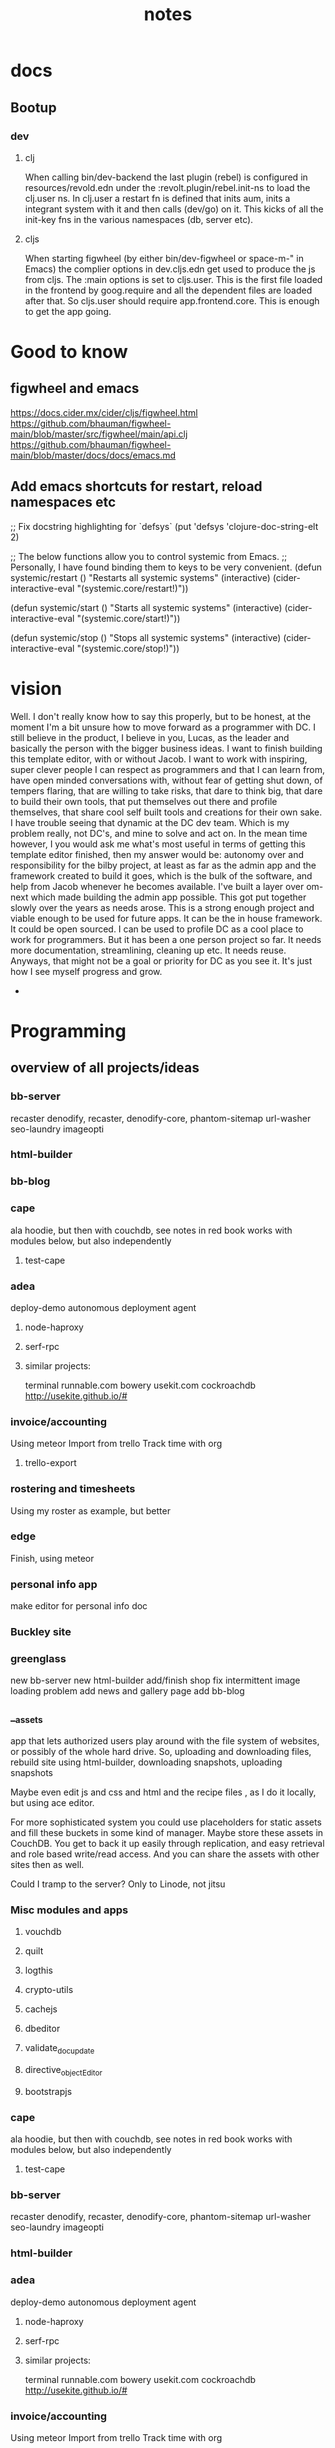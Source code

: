 #+TITLE: notes

* docs
** Bootup
*** dev
**** clj
When calling bin/dev-backend the last plugin (rebel) is configured in
resources/revold.edn under the :revolt.plugin/rebel.init-ns to load the clj.user
ns.
In clj.user a restart fn is defined that inits aum, inits a integrant system
with it and then calls (dev/go) on it. This kicks of all the init-key fns in the
various namespaces (db, server etc).
**** cljs
When starting figwheel (by either bin/dev-figwheel or space-m-" in Emacs) the
complier options in dev.cljs.edn get used to produce the js from cljs. The :main
options is set to cljs.user. This is the first file loaded in the frontend by
goog.require and all the dependent files are loaded after that. So cljs.user
should require app.frontend.core. This is enough to get the app going.


* Good to know
** figwheel and emacs
https://docs.cider.mx/cider/cljs/figwheel.html
https://github.com/bhauman/figwheel-main/blob/master/src/figwheel/main/api.clj
https://github.com/bhauman/figwheel-main/blob/master/docs/docs/emacs.md

** Add emacs shortcuts for restart, reload namespaces etc
;; Fix docstring highlighting for `defsys`
(put 'defsys 'clojure-doc-string-elt 2)

;; The below functions allow you to control systemic from Emacs.
;; Personally, I have found binding them to keys to be very convenient.
(defun systemic/restart ()
  "Restarts all systemic systems"
  (interactive)
  (cider-interactive-eval "(systemic.core/restart!)"))

(defun systemic/start ()
  "Starts all systemic systems"
  (interactive)
  (cider-interactive-eval "(systemic.core/start!)"))

(defun systemic/stop ()
  "Stops all systemic systems"
  (interactive)
  (cider-interactive-eval "(systemic.core/stop!)"))

* vision

Well. I don't really know how to say this properly, but to be honest, at the
moment I'm a bit unsure how to move forward as a programmer with DC. I still
believe in the product, I believe in you, Lucas, as the leader and basically the
person with the bigger business ideas. I want to finish building this template
editor, with or without Jacob. I want to work with inspiring, super clever
people I can respect as programmers and that I can learn from, have open minded
conversations with, without fear of getting shut down, of tempers flaring, that
are willing to take risks, that dare to think big, that dare to build their own
tools, that put themselves out there and profile themselves, that share cool
self built tools and creations for their own sake. I have trouble seeing that
dynamic at the DC dev team. Which is my problem really, not DC's, and mine to
solve and act on. In the mean time however, I you would ask me what's most
useful in terms of getting this template editor finished, then my answer would
be: autonomy over and responsibility for the bilby project, at least as far as
the admin app and the framework created to build it goes, which is the bulk of
the software, and help from Jacob whenever he becomes available. I've built a
layer over om-next which made building the admin app possible. This got put
together slowly over the years as needs arose. This is a strong enough project
and viable enough to be used for future apps. It can be the in house framework.
It could be open sourced. I can be used to profile DC as a cool place to work
for programmers. But it has been a one person project so far. It needs more
documentation, streamlining, cleaning up etc. It needs reuse.
Anyways, that might not be a goal or priority for DC as you see it. It's just
how I see myself progress and grow.
  *

* Programming
** overview of all projects/ideas
*** bb-server
  recaster
   denodify, recaster,
   denodify-core,
   phantom-sitemap
   url-washer
   seo-laundry
   imageopti
*** html-builder
*** bb-blog

*** cape
 ala hoodie, but then with couchdb, see notes in red book
works with modules below, but also independently
**** test-cape
*** adea
deploy-demo
 autonomous deployment agent
**** node-haproxy
**** serf-rpc
**** similar projects:
terminal runnable.com bowery usekit.com  cockroachdb http://usekite.github.io/#


*** invoice/accounting
Using meteor
Import from trello
Track time with org
**** trello-export

*** rostering and timesheets
   Using my roster as example, but better

*** edge
   Finish, using meteor

*** personal info app
    make editor for personal info doc
*** Buckley site
*** greenglass
new bb-server
new html-builder
add/finish shop
fix intermittent image loading problem
add news and gallery page
add bb-blog


*** __assets
app that lets authorized users play around with the file system of
websites, or possibly of the whole hard drive.
So, uploading and downloading files, rebuild site using html-builder,
downloading snapshots, uploading snapshots

Maybe even edit js and css and html and the recipe files , as I do it
locally, but using ace editor.

For more sophisticated system you could use placeholders for static
assets and fill these buckets in some kind of manager. Maybe store these
assets in CouchDB. You get to back it up easily through replication,
and easy retrieval and role based write/read access. And you can share
the assets with other sites then as well.

Could I tramp to the server? Only to Linode, not jitsu








*** Misc modules and apps
**** vouchdb
**** quilt

**** logthis
**** crypto-utils
**** cachejs
**** dbeditor
**** validate_doc_update
**** directive_objectEditor
**** bootstrapjs

*** cape
 ala hoodie, but then with couchdb, see notes in red book
works with modules below, but also independently
**** test-cape
*** bb-server
  recaster
   denodify, recaster,
   denodify-core,
   phantom-sitemap
   url-washer
   seo-laundry
   imageopti
*** html-builder
*** adea
deploy-demo
 autonomous deployment agent
**** node-haproxy
**** serf-rpc
**** similar projects:
terminal runnable.com bowery usekit.com  cockroachdb http://usekite.github.io/#

*** invoice/accounting
Using meteor
Import from trello
Track time with org
**** trello-export

*** rostering and timesheets
   Using my roster as example, but better

*** edge
   Finish, using meteor

*** personal info app
    make editor for personal info doc
*** Buckley site
*** greenglass
new bb-server
new html-builder
add/finish shop
fix intermittent image loading problem
add news and gallery page
add bb-blog

*** bb-blog
*** __assets
app that lets authorized users play around with the file system of
websites, or possibly of the whole hard drive.
So, uploading and downloading files, rebuild site using html-builder,
downloading snapshots, uploading snapshots

Maybe even edit js and css and html and the recipe files , as I do it
locally, but using ace editor.

For more sophisticated system you could use placeholders for static
assets and fill these buckets in some kind of manager. Maybe store these
assets in CouchDB. You get to back it up easily through replication,
and easy retrieval and role based write/read access. And you can share
the assets with other sites then as well.

Could I tramp to the server? Only to Linode, not jitsu








*** Misc modules and apps
**** vouchdb
**** quilt

**** logthis
**** crypto-utils
**** cachejs
**** dbeditor
**** validate_doc_update
**** directive_objectEditor
**** bootstrapjs


** concepts
*** defry, describe and delimit
**** don't ever fucking repeat your self!
    if yes -> refactor!!
**** describe what you're doing,
    clear logical flow, descriptive naming, choice comments, few or no corner case
    handling or out of place logic, explicitly type or make clear what variables
    are supposed to contain, use name params instead of list etc
**** delimit
break up in modules, pure/independant functions, not bigger than my head per
function, clear global structure/architecture
*** modules with functions not objects with methods
*** librairies not frameworks
*** quotes
**** Dijkstra:
     Industry suffers from the managerial dogma that for the sake of stability
     and continuity, the company should be independent of the competence of
     individual employees.
*** pair programming

Without making any judgement on the benifits or disadvantages of pair
programming in terms of productivity, I want to make a case that the motivation
to promote pair programming starts from false premises, and is coming from the
wrong people.

| <80>                                                                                                                                                                                                                                                                                             | <80>                                                                                                                                                                                                                                                                                                                                                   |
| Sole programmers                                                                                                                                                                                                                                                                                 | Pair programmers                                                                                                                                                                                                                                                                                                                                       |
| Sole workers are a black box, uncontrollable, opaque.                                                                                                                                                                                                                                            | Pair are workers transparent, controllable (through the other worker);                                                                                                                                                                                                                                                                                 |
| Quality control needs to wait for the end result to make an assesment.                                                                                                                                                                                                                           | Quality can be monitored throughout the process.                                                                                                                                                                                                                                                                                                       |
| Quality can be anything from very low to very high.                                                                                                                                                                                                                                              | Pair programming weeds out low quality workers/work, garantuees minium quality. Averages output, not very bad, not excellent.                                                                                                                                                                                                                          |
| Makes the individual programmer vital and necessary for the product.                                                                                                                                                                                                                             | Makes programmers replaceble since they are not solely responsible for the output.                                                                                                                                                                                                                                                                     |
| Needs trust in and reliance on skills of worker by the manager.                                                                                                                                                                                                                                  | Manager knows programmers are monitoring each other.                                                                                                                                                                                                                                                                                                   |
| Extroverts get restless being quiet. This is understood by managers who are, or need to by by nature of the job extroverts.                                                                                                                                                                      | Forces an introvert to show their inherent weak side and prevents them from leveraging their difference. This alienates then from managers.                                                                                                                                                                                                            |
| Some people are suited to programming because it is one of the few professions where it is ok or even expected to be alone, and work in silence and in solitary. If programming was a social activity it would deter a certain class of people who otherwise might be very good problem solvers. | Pair programming can be very detrimental to a certain type of people, social interaction, any social interaction can be very draining, exhausting. Not too be avoided necessarily but needing to be managed and limited to some degree, just for personal psychological reasons. In other words not suitable for introverts, especially when enforced. |
| Work is done thinking, contemplating, designing. Typing the code is almost an afterthought, for this reason does not look productive.                                                                                                                                                            | Pair programmers certainly look very productive, even when they aren't, they can be observed as working, since they are required to sit behind a screen and keyboard, so they're supposed to type and talk. This looks busy. This is satisfying for a manager.                                                                                         |
| Productivity is dependent on the will of the individual programmer, creativity knows no bounds: the mind is a limitless universe.                                                                                                                                                                | Productivity is encouraged (peer pressure). Creativity by nature discouraged, since you need to always convince the other first of truly original ideas.                                                                                                                                                                                               |

A number of observations and remarks:

- A ordinary but rational manager will always favor pair programming, for the
  above reasons.
- Odds are that productivity will be increased, as in functionality
  implemented, bugs squashed.
- Some people are not capable of routine, enforced pair programming for
  psychological reasons. People like that fall sometimes in the profession of
  programming since it suits them. They think/hope they can leverage their
  perceived weakness.
- In traditional business productivity equals money. More cars, means more
  money as long as the advertising department does its job.
- Programmers should perhaps have no managers, but should manage
  themselves. Unlike almost any other profession they have all the tools to
  their disposal to do this. And if lacking, they can add to the tools, they can
  them build them themselves. I would guess that almost anything that in
  ordinary professions needs a specialist can be taken on, can be automated by a
  programmer. Programming Motherfucker!!!
- Control must be very important to managers, since they are willing to spend
  money for the productivity of one for the price of two! Roughly speaking, in
  an ideal world, where all programmers are equal.
- But communication, collaboration, brain storming, demonstration, instruction,
  distribution of work, coordination is inherent to all software writing. You
  write software to be used. If you want it to continue to be used you write it
  so at the very least you yourself can read it again later. You hope always
  that other programmers will at some point see what a solid solution you have
  found and coded. Nobody can code the world alone. By necessity software is
  mostly built out on modules built by other people. These modules need to
  communicate, the people who wrote them need to communicated with. These
  modules need coordination. A bigger design needs to be decided on. New ideas
  need to be communicated. Technologies taught. Functionality demonstrated. Work
  distributed. Etc etc. To say that programming is anti-social activity is
  ridiculous. But it is fundamentally a creative activity. Innovation is
  essential for progress in the sector as a whole. Creation requires digging
  deep. Digging deep is difficult in a social context.

 Interesting blog posts and articles:
http://www.bennorthrop.com/Essays/2013/pair-programming-my-personal-nightmare.php#comments
http://qz.com/260846/why-our-startup-has-no-bosses-no-office-and-a-four-day-work-week/
http://techcrunch.com/2012/03/03/pair-programming-considered-harmful/





*** 12factor
*** seven deadly sins
1 no comments (week later -> what??) WRITE A BOOK!!!
2 no specs
3 runs but is not beautiful
4 code with added features
5 very fast, very obscure and incorrect
6 not beautiful
7 code written without understanding the problem

*** oop problems
numerous objects with internal mutable state, very complex
verboos, data and function bound together.


** work
*** bb-server talk at meetup
*** javascript freelancers
http://www.toptal.com/javascript
https://sourcing.io/

*** holland contacts
  linkedin and stackexchage Zij zegt dat het handig is je te verbinden
  met linked-in ,en haar mailadres is : wizzardiggo@gmail.com en je kan
  haar alles vragen als je iets weten wilt om je te orienteren .Haar
  naam is : Debby Drinhuyzen Er was ook een vriend van een ander
  nichtje ,een jonge advokaat ,en via hem kun je ook connecties op doen
  via linked -in ,via zijn naam : Dirk Zeilstra Er zijn meer
  Zeilsta's,hij is diegene van Vinkeveen .




*** resume
**** sites
    http://creddle.io/
    http://www.livehire.me/Transparency/Faq
**** create
    cover letter draft is in mysrc/job_applications/cover-letter.txt
    open mysrc/job_applications/cv/resume.js in emacs and ,k to produce md and
    pdf versions

**** Install json_resume

gem install json_resume
json_resume --help

sudo apt-get install wkhtmltopdf
sudo apt-get install texlive-latex-base
sudo apt-get install texlive-latex-extra
sudo apt-get install latex-xcolor
sudo apt-get install pgf
sudo apt-get install cm-super

Or install manually?
http://www.tug.org/texlive/quickinstall.html



I did fork it to
https://github.com/Michieljoris/json_resume

**** Create resume
node resume.js
**** resume sites:
Linkedin
Stackoverflow
Dutchstartupjobs
***** livehire

*** interview preparation
    https://github.com/darcyclarke/Front-end-Developer-Interview-Questions#js%EF%BB%BF
    http://www.nczonline.net/blog/2010/01/05/interviewing-the-front-end-engineer/
    http://projecteuler.net/
   skeela
   xcode
   interview books

*** job boards
seek
glassdoor
startup etc
amsterdam startups
http://www.ictergezocht.nl/ict-vacatures/plaatsen/634_amsterdam/
http://www.itjobboard.nl/index.php?Mode=AdvertSearch&lang=nl&SearchTerms=javascript&LocationSearchTerms=amsterdam&RadiusUnit=1&Radius=0&
http://www.livehire.me/Worker/signup#location
  https://angel.co/amsterdam/jobs
http://www.toptal.com/javascript
https://sourcing.io/

**** Amsterdam IT job search sites:

*** startups
https://www.startupdigest.com/

https://www.leanstartupmachine.com/cities/brisbane
**** Find cofounders
http://www.cofounderslab.com/profile/brisbane-ecommerce-programmer-developer-founder-the-question-45254
http://collabfinder.com/people?interests=Automation
**** Amsterdam
     list of startups in Amsterdam
     http://www.dutchstartupjobs.com/job/
     https://angel.co/amsterdam/jobs
     http://www.wired.co.uk/magazine/archive/2013/11/european-startups/amsterdam
     http://www.iamsterdam.com/amsterdams%20hottest%20tech%20startups

    http://www.wired.co.uk/magazine/archive/2013/11/european-startups/amsterdam
    http://www.iamsterdam.com/amsterdams%20hottest%20tech%20startups
    https://angel.co/amsterdam/
    http://thenextweb.com/insider/2012/09/26/amsterdam-startup-office-photos/
    http://dutchstartupmap.com/



**** Brisbane
   http://blog.thefetch.com/startup-incubators-and-accelerators-in-australia/
http://www.brisbanemarketing.com.au/Business/Digital-Brisbane/pages/Start-up-Brisbane
http://tsj.io/startupmap/
http://pollenizer.com/brisbanes-startup-scene
http://startupqld.org/

**** resources
https://github.com/cjbarber/ToolsOfTheTrade

** study
   job questions/drilling
   data structures and algos
   sicp
   joy of clojure
   clojure koans
*** other study
***** ractive.js
     It’s a very good question. Ractive doesn’t consider itself an MV* framework
     (see my answer above), so each instance is responsible for managing its own
     state, and these can easily become decoupled from other instances or the
     app as a whole.

There are two approaches being worked on to solve this problem with apps built
with Ractive. The first is something called ‘adaptors’ – the idea is that a
Ractive instance can ‘bind’ to a model via an adaptor. So you might have a
Backbone Model/Collection adaptor, or a Firebase adaptor, or CouchDB, or
whatever is responsible for providing that single source of truth (SSOT). I’m
working on a state management library called Statesman
(https://github.com/Rich-Harris/Statesman) – it’s immature and the docs are out
of date (!) but it also has an adaptor and is built on similar reactive
principles to Ractive. Within my own apps, Statesman usually provides the SSOT.

The second is components. These are inspired by Web Components, and similarly to
Angular directives they allow you to encapsulate markup and functionality in a
module that can be nested within a larger app. This allows state changes to
propagate from parent Ractive instance to child instance, and vice
versa. There’s a discussion about this feature on GitHub –
https://github.com/Rich-Harris/Ractive/issues/74.

Neither of these features are quite ready for prime time, but watch this space!

***** Can we cook up an easy web app/site development thing using custom
elements, shadow dom, html imports (web components),(x-tags and
polymer perhaps as well) postaljs, reactjs etc?
http://jsperf.com/pubsubjs-vs-jquery-custom-events/66
arbiter.js
